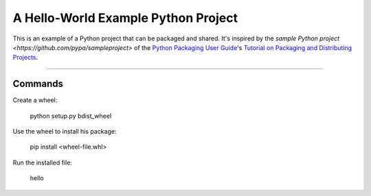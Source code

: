 A Hello-World Example Python Project
====================================

This is an example of a Python project that can be packaged and shared. It's inspired by the `sample Python project <https://github.com/pypa/sampleproject>` of the `Python Packaging User Guide
<https://packaging.python.org>`_'s `Tutorial on Packaging and Distributing
Projects <https://packaging.python.org/en/latest/distributing.html>`_.

----

Commands
--------

Create a wheel:

    python setup.py bdist_wheel

Use the wheel to install his package:

    pip install <wheel-file.whl>

Run the installed file:

    hello

